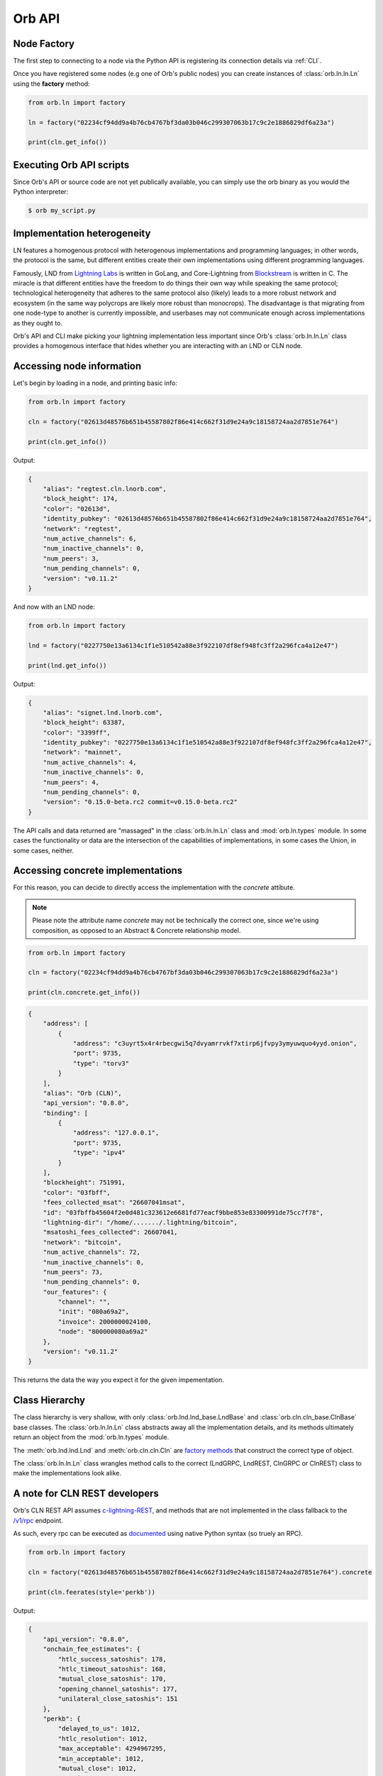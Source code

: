Orb API
=======

Node Factory
------------

The first step to connecting to a node via the Python API is registering its connection details via :ref:`CLI`.

Once you have registered some nodes (e.g one of Orb's public nodes) you can create instances of :class:`orb.ln.ln.Ln` using the **factory** method:

.. code:: python

    from orb.ln import factory

    ln = factory("02234cf94dd9a4b76cb4767bf3da03b046c299307063b17c9c2e1886829df6a23a")

    print(cln.get_info())


Executing Orb API scripts
-------------------------

Since Orb's API or source code are not yet publically available, you can simply use the orb binary as you would the Python interpreter:

.. code:: bash

    $ orb my_script.py

Implementation heterogeneity
----------------------------

LN features a homogenous protocol with heterogenous implementations and programming languages; in other words, the protocol is the same, but different entities create their own implementations using different programming languages.

Famously, LND from `Lightning Labs <https://lightning.engineering>`_ is written in GoLang, and Core-Lightning from `Blockstream <https://blockstream.com>`_ is written in C. The miracle is that different entities have the freedom to do things their own way while speaking the same protocol; technological heterogeneity that adheres to the same protocol also (likely) leads to a more robust network and ecosystem (in the same way polycrops are likely more robust than monocrops). The disadvantage is that migrating from one node-type to another is currently impossible, and userbases may not communicate enough across implementations as they ought to.

Orb's API and CLI make picking your lightning implementation less important since Orb's :class:`orb.ln.ln.Ln` class provides a homogenous interface that hides whether you are interacting with an LND or CLN node.

Accessing node information
--------------------------

Let's begin by loading in a node, and printing basic info:

.. code:: python

    from orb.ln import factory

    cln = factory("02613d48576b651b45587802f86e414c662f31d9e24a9c18158724aa2d7851e764")

    print(cln.get_info())

Output:

.. code:: json

    {
        "alias": "regtest.cln.lnorb.com",
        "block_height": 174,
        "color": "02613d",
        "identity_pubkey": "02613d48576b651b45587802f86e414c662f31d9e24a9c18158724aa2d7851e764",
        "network": "regtest",
        "num_active_channels": 6,
        "num_inactive_channels": 0,
        "num_peers": 3,
        "num_pending_channels": 0,
        "version": "v0.11.2"
    }

And now with an LND node:

.. code:: python

    from orb.ln import factory

    lnd = factory("0227750e13a6134c1f1e510542a88e3f922107df8ef948fc3ff2a296fca4a12e47")

    print(lnd.get_info())

Output:

.. code:: json

    {
        "alias": "signet.lnd.lnorb.com",
        "block_height": 63387,
        "color": "3399ff",
        "identity_pubkey": "0227750e13a6134c1f1e510542a88e3f922107df8ef948fc3ff2a296fca4a12e47",
        "network": "mainnet",
        "num_active_channels": 4,
        "num_inactive_channels": 0,
        "num_peers": 4,
        "num_pending_channels": 0,
        "version": "0.15.0-beta.rc2 commit=v0.15.0-beta.rc2"
    }

The API calls and data returned are "massaged" in the :class:`orb.ln.ln.Ln` class and :mod:`orb.ln.types` module. In some cases the functionality or data are the intersection of the capabilities of implementations, in some cases the Union, in some cases, neither.

Accessing concrete implementations
----------------------------------

For this reason, you can decide to directly access the implementation with the `concrete` attibute.

.. note::

    Please note the attribute name `concrete` may not be technically the correct one, since we're using composition, as opposed to an Abstract & Concrete relationship model.

.. code:: python

    from orb.ln import factory

    cln = factory("02234cf94dd9a4b76cb4767bf3da03b046c299307063b17c9c2e1886829df6a23a")

    print(cln.concrete.get_info())

.. code:: json

    {
        "address": [
            {
                "address": "c3uyrt5x4r4rbecgwi5q7dvyamrrvkf7xtirp6jfvpy3ymyuwquo4yyd.onion",
                "port": 9735,
                "type": "torv3"
            }
        ],
        "alias": "Orb (CLN)",
        "api_version": "0.8.0",
        "binding": [
            {
                "address": "127.0.0.1",
                "port": 9735,
                "type": "ipv4"
            }
        ],
        "blockheight": 751991,
        "color": "03fbff",
        "fees_collected_msat": "26607041msat",
        "id": "03fbffb45604f2e0d481c323612e6681fd77eacf9bbe853e83300991de75cc7f78",
        "lightning-dir": "/home/......./.lightning/bitcoin",
        "msatoshi_fees_collected": 26607041,
        "network": "bitcoin",
        "num_active_channels": 72,
        "num_inactive_channels": 0,
        "num_peers": 73,
        "num_pending_channels": 0,
        "our_features": {
            "channel": "",
            "init": "080a69a2",
            "invoice": 2000000024100,
            "node": "800000080a69a2"
        },
        "version": "v0.11.2"
    }

This returns the data the way you expect it for the given impementation.

Class Hierarchy
---------------

The class hierarchy is very shallow, with only :class:`orb.lnd.lnd_base.LndBase` and :class:`orb.cln.cln_base.ClnBase` base classes. The :class:`orb.ln.ln.Ln` class abstracts away all the implementation details, and its methods ultimately return an object from the :mod:`orb.ln.types` module.

.. mermaid::

    classDiagram
        LndBase <|-- LndGRPC
        LndBase <|-- LndREST
        ClnBase <|-- ClnGRPC
        ClnBase <|-- ClnREST

    Lnd --|> LndGRPC : Factory Method
    Lnd --|> LndREST : Factory Method
    Cln --|> ClnGRPC : Factory Method
    Cln --|> ClnREST : Factory Method

    Ln --|> LndGRPC : Execute
    Ln --|> LndREST : Execute
    Ln --|> ClnGRPC : Execute
    Ln --|> ClnREST : Execute

    Ln --|> Lnd : Factory Method
    Ln --|> Cln : Factory Method
    
    Ln --|> Types : Returns

The :meth:`orb.lnd.lnd.Lnd` and :meth:`orb.cln.cln.Cln` are `factory methods <https://en.wikipedia.org/wiki/Factory_(object-oriented_programming)>`_ that construct the correct type of object.

The :class:`orb.ln.ln.Ln` class wrangles method calls to the correct (LndGRPC, LndREST, ClnGRPC or ClnREST) class to make the implementations look alike.

A note for CLN REST developers
------------------------------

Orb's CLN REST API assumes `c-lightning-REST <https://github.com/Ride-The-Lightning/c-lightning-REST>`_, and methods that are not implemented in the class fallback to the `/v1/rpc <https://github.com/Ride-The-Lightning/c-lightning-REST#rpc>`_ endpoint.

As such, every rpc can be executed as `documented <https://lightning.readthedocs.io/>`_ using native Python syntax (so truely an RPC).


.. code:: python

    from orb.ln import factory

    cln = factory("02613d48576b651b45587802f86e414c662f31d9e24a9c18158724aa2d7851e764").concrete

    print(cln.feerates(style='perkb'))

Output:

.. code:: json

    {
        "api_version": "0.8.0",
        "onchain_fee_estimates": {
            "htlc_success_satoshis": 178,
            "htlc_timeout_satoshis": 168,
            "mutual_close_satoshis": 170,
            "opening_channel_satoshis": 177,
            "unilateral_close_satoshis": 151
        },
        "perkb": {
            "delayed_to_us": 1012,
            "htlc_resolution": 1012,
            "max_acceptable": 4294967295,
            "min_acceptable": 1012,
            "mutual_close": 1012,
            "opening": 1012,
            "penalty": 1012,
            "unilateral_close": 1012
        }
    }


.. code:: python

    from orb.ln import factory

    cln = factory(
        "02613d48576b651b45587802f86e414c662f31d9e24a9c18158724aa2d7851e764"
    ).concrete

    print(
        cln.getroute(
            id="0287c3e11b3fd5d879c8d1ee6e696048dab713be2f541ef0d2c4fff093120f216f",
            msatoshi=100_000,
            riskfactor=0,
        )
    )


Output:

.. code:: json

    {
        "api_version": "0.8.0",
        "route": [
            {
                "amount_msat": "100000msat",
                "channel": "163x1x1",
                "delay": 9,
                "direction": 0,
                "id": "0287c3e11b3fd5d879c8d1ee6e696048dab713be2f541ef0d2c4fff093120f216f",
                "msatoshi": 100000,
                "style": "tlv"
            }
        ]
    }


Once again, thanks to Python's `__getattr__` and the way RPCs are handled in Core Lightning (and its unofficial REST API) CLN REST developers can call every RPC method as documented on the core lightning read the docs site.

A note for REST developers
--------------------------

Both the ClnREST and LndREST class expose `_get` and `_post` methods, to call API endpoints directly. the `_post` method takes a `data` keyword argument, that takes a dict.

.. code:: python

    from orb.ln import factory

    cln = factory("02613d48576b651b45587802f86e414c662f31d9e24a9c18158724aa2d7851e764")

    print(cln._get("/v1/getBalance"))


Sending coins from LND to CLN in one line of code
-------------------------------------------------

In this tutorial we'll learn how to send coins from LND to CLN in 1 line of code. One of the great things about having a single API that can work with multiple nodes, is that mult-node operations can be performed in just a few lines.

We'll start by generating address:

.. code:: python

    from orb.ln import factory

    lnd = factory("02234cf94dd9a4b76cb4767bf3da03b046c299307063b17c9c2e1886829df6a23a")
    cln = factory("03fbffb45604f2e0d481c323612e6681fd77eacf9bbe853e83300991de75cc7f78")

    cln_address = cln.new_address()
    print(cln_address)

Super easy: 5 lines of code thus far. Now let's send.

.. code:: python

    from orb.ln import factory

    lnd = factory("02234cf94dd9a4b76cb4767bf3da03b046c299307063b17c9c2e1886829df6a23a")
    cln = factory("03fbffb45604f2e0d481c323612e6681fd77eacf9bbe853e83300991de75cc7f78")

    cln_address = cln.new_address()

    res = lnd.send_coins(
        addr=cln_address.address,
        satoshi=100_000,
        sat_per_vbyte=1,
    )

    print(res)


And that's it. We are done. Let's condense our code a little bit.


.. code:: python

    from orb.ln import factory

    lnd = factory("02234cf94dd9a4b76cb4767bf3da03b046c299307063b17c9c2e1886829df6a23a")
    cln = factory("03fbffb45604f2e0d481c323612e6681fd77eacf9bbe853e83300991de75cc7f78")

    print(lnd.send_coins(
        addr=cln.new_address().address,
        satoshi=100_000,
        sat_per_vbyte=1,
    ))

We're down to 3 lines of code (if we don't count the import). Let's bring this down to a one liner:


.. code:: python

    from orb.ln import factory as fa

    print(fa("pk1").send_coins(fa("pk2").new_address().address,100_000,1))

The point here is not code-golf, but to prove Orb API is **succinct**, and as Paul reminds us `succinctness is power <http://www.paulgraham.com/power.html>`_ (because we can do more with less code).

.. note::

    Same as for the CLI, the API will likely continue changing until v1. Once Orb reaches v1, the classes that have been included as being part of the official API will not change between minor versions, but only between major versions.

    Major version upgrades will also come with code migration guides.